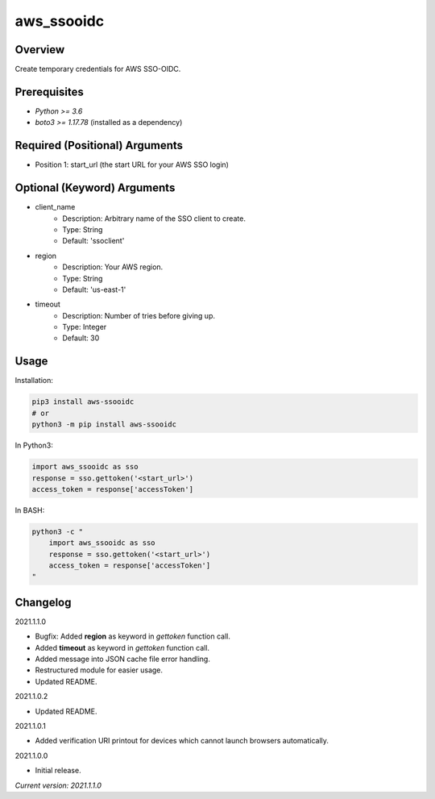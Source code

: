 ===============
**aws_ssooidc**
===============

Overview
--------

Create temporary credentials for AWS SSO-OIDC.

Prerequisites
-------------

- *Python >= 3.6*
- *boto3 >= 1.17.78* (installed as a dependency)

Required (Positional) Arguments
-------------------------------

- Position 1: start_url (the start URL for your AWS SSO login)

Optional (Keyword) Arguments
----------------------------

- client_name
    - Description: Arbitrary name of the SSO client to create.
    - Type: String
    - Default: 'ssoclient'
- region
    - Description: Your AWS region.
    - Type: String
    - Default: 'us-east-1'
- timeout
    - Description: Number of tries before giving up.
    - Type: Integer
    - Default: 30

Usage
-----

Installation:

.. code-block:: BASH

   pip3 install aws-ssooidc
   # or
   python3 -m pip install aws-ssooidc

In Python3:

.. code-block:: BASH

   import aws_ssooidc as sso
   response = sso.gettoken('<start_url>')
   access_token = response['accessToken']

In BASH:

.. code-block:: BASH

   python3 -c "
       import aws_ssooidc as sso
       response = sso.gettoken('<start_url>')
       access_token = response['accessToken']
   "

Changelog
---------

2021.1.1.0

- Bugfix: Added **region** as keyword in *gettoken* function call.
- Added **timeout** as keyword in *gettoken* function call.
- Added message into JSON cache file error handling.
- Restructured module for easier usage.
- Updated README.

2021.1.0.2

- Updated README.

2021.1.0.1

- Added verification URI printout for devices which cannot launch browsers automatically.

2021.1.0.0

- Initial release.

*Current version: 2021.1.1.0*
